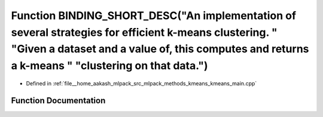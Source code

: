 .. _exhale_function_kmeans__main_8cpp_1a712702acb44f12a800d8cde1b9a35812:

Function BINDING_SHORT_DESC("An implementation of several strategies for efficient k-means clustering. " "Given a dataset and a value of, this computes and returns a k-means " "clustering on that data.")
===========================================================================================================================================================================================================

- Defined in :ref:`file__home_aakash_mlpack_src_mlpack_methods_kmeans_kmeans_main.cpp`


Function Documentation
----------------------


.. doxygenfunction:: BINDING_SHORT_DESC("An implementation of several strategies for efficient k-means clustering. " "Given a dataset and a value of, this computes and returns a k-means " "clustering on that data.")
